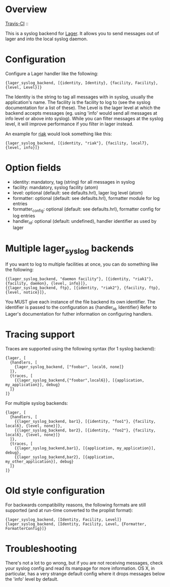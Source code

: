 * Overview
  [[http://travis-ci.org/basho/lager_syslog][Travis-CI]] :: [[https://secure.travis-ci.org/basho/lager_syslog.png]]

  This is a syslog backend for [[https://github.com/basho/lager][Lager]]. It
  allows you to send messages out of lager and into the local syslog daemon.

* Configuration
  Configure a Lager handler like the following:

#+BEGIN_EXAMPLE
  {lager_syslog_backend, [{identity, Identity}, {facility, Facility}, {level, Level}]}
#+END_EXAMPLE

  The Identity is the string to tag all messages with in syslog, usually the
  application's name. The facility is the facility to log to (see the syslog
  documentation for a list of these). The Level is the lager level at which the
  backend accepts messages (eg. using 'info' would send all messages at info
  level or above into syslog). While you can filter messages at the syslog
  level, it will improve performance if you filter in lager instead.

  An example for [[http://www.basho.com/products_riak_overview.php][riak]]
  would look something like this:

#+BEGIN_EXAMPLE
  {lager_syslog_backend, [{identity, "riak"}, {facility, local7}, {level, info}]}
#+END_EXAMPLE

* Option fields
  * identity: mandatory, tag (string) for all messages in syslog
  * facility: mandatory, syslog facility (atom)
  * level: optional (default: see defaults.hrl), lager log level (atom)
  * formatter: optional (default: see defaults.hrl), formatter module for log entries
  * formatter_config: optional (default: see defaults.hrl), formatter config for log entries
  * handler_id: optional (default: undefined), handler identifier as used by lager

* Multiple lager_syslog backends
  If you want to log to multiple facilities at once, you can do something like
  the following:

#+BEGIN_EXAMPLE
  {{lager_syslog_backend, "daemon facility"}, [{identity, "riak1"}, {facility, daemon}, {level, info}]},
  {{lager_syslog_backend, ftp}, [{identity, "riak2"}, {facility, ftp}, {level, notice}]},
#+END_EXAMPLE

  You MUST give each instance of the file backend its own identifier.
  The identifier is passed to the configuration as {handler_id, Identifier}
  Refer to Lager's documentation for futher information on configuring handlers.

* Tracing support
  Traces are supported using the following syntax (for 1 syslog backend):
#+BEGIN_EXAMPLE
  {lager, [
    {handlers, [
      {lager_syslog_backend, ["foobar", local6, none]}
    ]},
    {traces, [
      {{lager_syslog_backend,{"foobar",local6}}, [{application, my_application}], debug}
    ]}
  ]}
#+END_EXAMPLE

  For multiple syslog backends:
#+BEGIN_EXAMPLE
  {lager, [
    {handlers, [
      {{lager_syslog_backend, bar1}, [{identity, "foo1"}, {facility, local6}, {level, none}]},
      {{lager_syslog_backend, bar2}, [{identity, "foo2"}, {facility, local6}, {level, none}]}
    ]},
    {traces, [
      {{lager_syslog_backend,bar1}, [{application, my_application}], debug},
      {{lager_syslog_backend,bar2}, [{application, my_other_application}], debug}
    ]}
  ]}
#+END_EXAMPLE

* Old style configuration
  For backwards compatibility reasons, the following formats are still supported
  (and at run-time converted to the proplist format):

#+BEGIN_EXAMPLE
  {lager_syslog_backend, [Identity, Facility, Level]}
  {lager_syslog_backend, [Identity, Facility, Level, {Formatter, FormatterConfig}]}
#+END_EXAMPLE

* Troubleshooting
  There's not a lot to go wrong, but if you are not receiving messages, check
  your syslog config and read its manpage for more information. OS X, in
  particular, has a very strange default config where it drops messages below
  the 'info' level by default.


